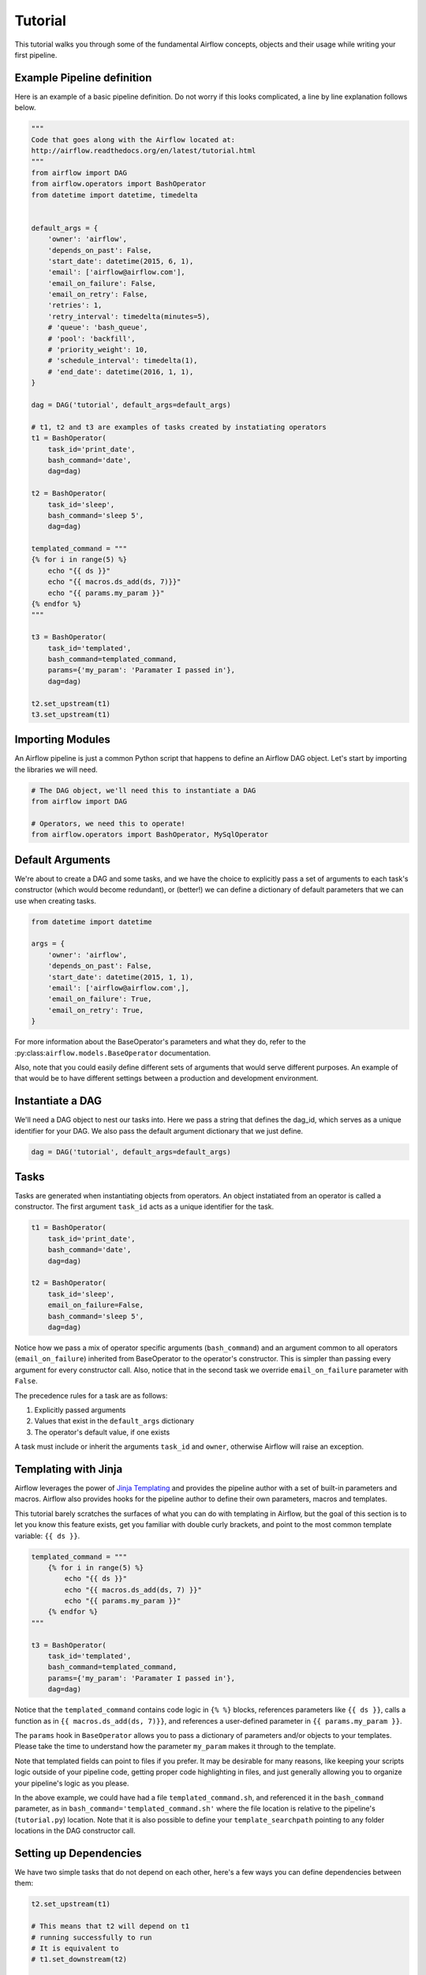 
Tutorial
================

This tutorial walks you through some of the fundamental Airflow concepts, 
objects and their usage while writing your first pipeline.

Example Pipeline definition
---------------------------

Here is an example of a basic pipeline definition. Do not worry if this looks 
complicated, a line by line explanation follows below.

.. code:: python

    """
    Code that goes along with the Airflow located at:
    http://airflow.readthedocs.org/en/latest/tutorial.html
    """
    from airflow import DAG
    from airflow.operators import BashOperator
    from datetime import datetime, timedelta


    default_args = {
        'owner': 'airflow',
        'depends_on_past': False,
        'start_date': datetime(2015, 6, 1),
        'email': ['airflow@airflow.com'],
        'email_on_failure': False,
        'email_on_retry': False,
        'retries': 1,
        'retry_interval': timedelta(minutes=5),
        # 'queue': 'bash_queue',
        # 'pool': 'backfill',
        # 'priority_weight': 10,
        # 'schedule_interval': timedelta(1),
        # 'end_date': datetime(2016, 1, 1),
    }

    dag = DAG('tutorial', default_args=default_args)

    # t1, t2 and t3 are examples of tasks created by instatiating operators
    t1 = BashOperator(
        task_id='print_date',
        bash_command='date',
        dag=dag)

    t2 = BashOperator(
        task_id='sleep',
        bash_command='sleep 5',
        dag=dag)

    templated_command = """
    {% for i in range(5) %}
        echo "{{ ds }}"
        echo "{{ macros.ds_add(ds, 7)}}"
        echo "{{ params.my_param }}"
    {% endfor %}
    """

    t3 = BashOperator(
        task_id='templated',
        bash_command=templated_command,
        params={'my_param': 'Paramater I passed in'},
        dag=dag)

    t2.set_upstream(t1)
    t3.set_upstream(t1)


Importing Modules
-----------------

An Airflow pipeline is just a common Python script that happens to define
an Airflow DAG object. Let's start by importing the libraries we will need.

.. code:: python

    # The DAG object, we'll need this to instantiate a DAG
    from airflow import DAG

    # Operators, we need this to operate!
    from airflow.operators import BashOperator, MySqlOperator

Default Arguments
-----------------
We're about to create a DAG and some tasks, and we have the choice to 
explicitly pass a set of arguments to each task's constructor 
(which would become redundant), or (better!) we can define a dictionary 
of default parameters that we can use when creating tasks.

.. code:: python

    from datetime import datetime

    args = {
        'owner': 'airflow',
        'depends_on_past': False,
        'start_date': datetime(2015, 1, 1),
        'email': ['airflow@airflow.com',],
        'email_on_failure': True,
        'email_on_retry': True,
    }

For more information about the BaseOperator's parameters and what they do,
refer to the :py:class:``airflow.models.BaseOperator`` documentation.

Also, note that you could easily define different sets of arguments that
would serve different purposes. An example of that would be to have 
different settings between a production and development environment.


Instantiate a DAG
-----------------

We'll need a DAG object to nest our tasks into. Here we pass a string 
that defines the dag_id, which serves as a unique identifier for your DAG.
We also pass the default argument dictionary that we just define.

.. code:: python

    dag = DAG('tutorial', default_args=default_args)

Tasks
-----
Tasks are generated when instantiating objects from operators. An object
instatiated from an operator is called a constructor. The first argument
``task_id`` acts as a unique identifier for the task.

.. code:: python

    t1 = BashOperator(
        task_id='print_date',
        bash_command='date',
        dag=dag)

    t2 = BashOperator(
        task_id='sleep',
        email_on_failure=False,
        bash_command='sleep 5',
        dag=dag)

Notice how we pass a mix of operator specific arguments (``bash_command``) and
an argument common to all operators (``email_on_failure``) inherited 
from BaseOperator to the operator's constructor. This is simpler than
passing every argument for every constructor call. Also, notice that in 
the second task we override ``email_on_failure`` parameter with ``False``.

The precedence rules for a task are as follows:

1.  Explicitly passed arguments
2.  Values that exist in the ``default_args`` dictionary
3.  The operator's default value, if one exists

A task must include or inherit the arguments ``task_id`` and ``owner``,
otherwise Airflow will raise an exception.

Templating with Jinja
---------------------
Airflow leverages the power of 
`Jinja Templating <http://jinja.pocoo.org/docs/dev/>`_  and provides
the pipeline author
with a set of built-in parameters and macros. Airflow also provides
hooks for the pipeline author to define their own parameters, macros and
templates.

This tutorial barely scratches the surfaces of what you can do 
with templating in Airflow, but the goal of this section is to let you know 
this feature exists, get you familiar with double
curly brackets, and point to the most common template variable: ``{{ ds }}``.

.. code:: python

    templated_command = """
        {% for i in range(5) %}
            echo "{{ ds }}"
            echo "{{ macros.ds_add(ds, 7) }}"
            echo "{{ params.my_param }}"
        {% endfor %}
    """

    t3 = BashOperator(
        task_id='templated',
        bash_command=templated_command,
        params={'my_param': 'Paramater I passed in'},
        dag=dag)

Notice that the ``templated_command`` contains code logic in ``{% %}`` blocks,
references parameters like ``{{ ds }}``, calls a function as in
``{{ macros.ds_add(ds, 7)}}``, and references a user-defined parameter
in ``{{ params.my_param }}``.

The ``params`` hook in ``BaseOperator`` allows you to pass a dictionary of
parameters and/or objects to your templates. Please take the time
to understand how the parameter ``my_param`` makes it through to the template.

Note that templated fields can point to files if you prefer. 
It may be desirable for many reasons, like keeping your scripts logic
outside of your pipeline code, getting proper code highlighting in files, 
and just generally allowing you to organize your pipeline's logic as you
please. 

In the above example, we could have 
had a file ``templated_command.sh``, and referenced it in the ``bash_command``
parameter, as in
``bash_command='templated_command.sh'`` where the file location is relative
to the pipeline's (``tutorial.py``) location. Note that it is also possible 
to define your ``template_searchpath`` pointing to any folder 
locations in the DAG constructor call.

Setting up Dependencies
-----------------------
We have two simple tasks that do not depend on each other, here's a few ways
you can define dependencies between them:

.. code:: python

    t2.set_upstream(t1)

    # This means that t2 will depend on t1 
    # running successfully to run
    # It is equivalent to
    # t1.set_downstream(t2)

    t3.set_upstream(t1)

    # all of this is equivalent to 
    # dag.set_dependencies('print_date', 'sleep')
    # dag.set_dependencies('print_date', 'templated')

Note that when executing your script, Airflow will raise exceptions when
it finds cycles in your DAG or when a dependency is referenced more
than once.

Recap
-----
Alright, so we have a pretty basic DAG. At this point your code should look 
something like this:

.. code:: python

    """
    Code that goes along with the Airflow located at:
    http://airflow.readthedocs.org/en/latest/tutorial.html
    """
    from airflow import DAG
    from airflow.operators import BashOperator
    from datetime import datetime


    default_args = {
        'owner': 'airflow',
        'depends_on_past': False,
        'start_date': datetime(2015, 1, 1),
        'email': ['airflow@airflow.com'],
        'email_on_failure': False,
        'email_on_retry': False,
    }

    dag = DAG('tutorial', default_args=default_args)

    t1 = BashOperator(
        task_id='print_date',
        bash_command='date',
        dag=dag)

    t2 = BashOperator(
        task_id='sleep',
        email_on_failure=False,
        bash_command='sleep 5',
        dag=dag)

    templated_command = """
    {% for i in range(5) %}
        echo "{{ ds }}"
        echo "{{ macros.ds_add(ds, 7)}}"
        echo "{{ params.my_param }}"
    {% endfor %}
    """

    t3 = BashOperator(
        task_id='templated',
        bash_command=templated_command,
        params={'my_param': 'Parameter I passed in'},
        dag=dag)

    t2.set_upstream(t1)
    t3.set_upstream(t1)

Testing
--------

Running the Script
''''''''''''''''''

Time to run some tests. First let's make sure that the pipeline
parses. Let's assume we're saving the code from the previous step in
``tutorial.py`` in the DAGs folder referenced in your ``airflow.cfg``.
The default location for your DAGs is ``~/airflow/dags``.

.. code-block:: bash

    python ~/airflow/dags/tutorial.py

If the script does not raise an exception it means that you haven't done
anything horribly wrong, and that your Airflow environment is somewhat
sound.

Command Line Metadata Validation
'''''''''''''''''''''''''''''''''
Let's run a few commands to validate this script further.

.. code-block:: bash

    # print the list of active DAGs
    airflow list_dags

    # prints the list of tasks the "tutorial" dag_id
    airflow list_tasks tutorial

    # prints the hierarchy of tasks in the tutorial DAG
    airflow list_tasks tutorial --tree


Testing
'''''''
Let's test by running the actual task instances on a specific date.

.. code-block:: bash

    # command layout: command subcommand dag_id task_id date

    # testing print_date
    airflow test tutorial print_date 2015-01-01

    # testing sleep
    airflow test tutorial sleep 2015-01-01

Now remember what we did with templating earlier? See how this template
gets rendered and executed by running this command:

.. code-block:: bash

    # testing templated
    airflow test tutorial templated 2015-01-01

This should result in displaying a verbose log of events and ultimately 
running your bash command and printing the result.

Note that the ``airflow test`` command runs task instances locally, output
their log to stdout (on screen), don't bother with dependencies, and
don't communicate their state (running, success, failed, ...) to the 
database. It simply allows to test a single a task instance.

Backfill
''''''''
Everything looks like it's running fine so let's run a backfill.
``backfill`` will respect your dependencies, log into files and talk to the
database to record status. If you do have a webserver up, you'll be able to
track the progress. ``airflow webserver`` will start a web server if you
are interested in tracking the progress visually as you backfill progresses.

Note that if you use ``depend_on_past=True``, individual task instances 
depends the success of the preceding task instance, except for the
start_date specified itself, for which this dependency is disregarded.

.. code-block:: bash

    # optional, start a web server in debug mode in the background
    # airflow webserver --debug &

    # start your backfill on a date range
    airflow backfill tutorial -s 2015-01-01 -e 2015-01-07


What's Next?
-------------
That's it, you've written, tested and backfilled your very first Airflow
pipeline. Merging your code into a code repository that has a master scheduler
running on top of should get it to get triggered and run everyday.

Here's a few things you might want to do next:

* Take an in-depth tour of the UI, click all the things!
* Keep reading the docs! Especially the sections on:

    * Command line interface
    * Operators
    * Macros

* Write you first pipeline!
